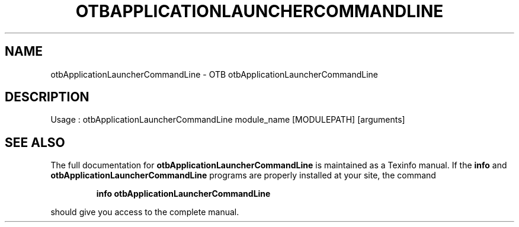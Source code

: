 .\" DO NOT MODIFY THIS FILE!  It was generated by help2man 1.46.4.
.TH OTBAPPLICATIONLAUNCHERCOMMANDLINE "1" "December 2015" "otbApplicationLauncherCommandLine 5.0.0" "User Commands"
.SH NAME
otbApplicationLauncherCommandLine \- OTB otbApplicationLauncherCommandLine 
.SH DESCRIPTION
Usage : otbApplicationLauncherCommandLine module_name [MODULEPATH] [arguments]
.SH "SEE ALSO"
The full documentation for
.B otbApplicationLauncherCommandLine
is maintained as a Texinfo manual.  If the
.B info
and
.B otbApplicationLauncherCommandLine
programs are properly installed at your site, the command
.IP
.B info otbApplicationLauncherCommandLine
.PP
should give you access to the complete manual.
